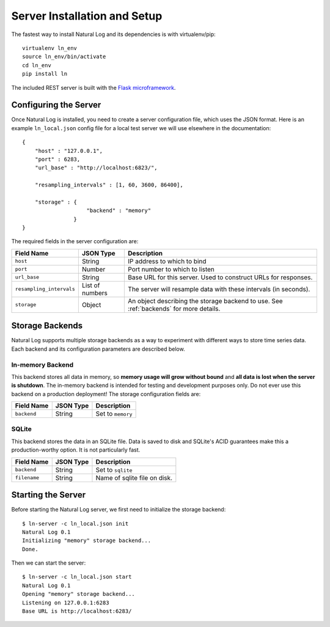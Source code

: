 Server Installation and Setup
=============================

The fastest way to install Natural Log and its dependencies is with virtualenv/pip::

    virtualenv ln_env
    source ln_env/bin/activate
    cd ln_env
    pip install ln

The included REST server is built with the `Flask microframework <http://flask.pocoo.org/>`_.


.. _server-config:

Configuring the Server
----------------------
Once Natural Log is installed, you need to create a server configuration file, which uses the JSON format.  Here is an example ``ln_local.json`` config file for a local test server we will use elsewhere in the documentation::

    {
        "host" : "127.0.0.1",
        "port" : 6283,
        "url_base" : "http://localhost:6823/",

        "resampling_intervals" : [1, 60, 3600, 86400],

        "storage" : {
                        "backend" : "memory"
                    }
    }

The required fields in the server configuration are:

==========================  ===============  ======================
Field Name                  JSON Type        Description
==========================  ===============  ======================
``host``                    String           IP address to which to bind
``port``                    Number           Port number to which to listen
``url_base``                String           Base URL for this server.  Used to construct URLs for responses.
``resampling_intervals``    List of numbers  The server will resample data with these intervals (in seconds).
``storage``                 Object           An object describing the storage backend to use.  See :ref:`backends` for more details.
==========================  ===============  ======================


.. _backends:

Storage Backends
----------------
Natural Log supports multiple storage backends as a way to experiment with different ways to store time series data.  Each backend and its configuration parameters are described below.


In-memory Backend
^^^^^^^^^^^^^^^^^
This backend stores all data in memory, so **memory usage will grow without bound** and **all data is lost when the server is shutdown**.  The in-memory backend is intended for testing and development purposes only.  Do not ever use this backend on a production deployment!  The storage configuration fields are:

==========================  ===============  ======================
Field Name                  JSON Type        Description
==========================  ===============  ======================
``backend``                 String           Set to ``memory``
==========================  ===============  ======================


SQLite
^^^^^^
This backend stores the data in an SQLite file.  Data is saved to disk and SQLite's ACID guarantees make this a production-worthy option.  It is not particularly fast.

==========================  ===============  ======================
Field Name                  JSON Type        Description
==========================  ===============  ======================
``backend``                 String           Set to ``sqlite``
``filename``                String           Name of sqlite file on disk.
==========================  ===============  ======================


Starting the Server
-------------------
Before starting the Natural Log server, we first need to initialize the storage backend::

    $ ln-server -c ln_local.json init
    Natural Log 0.1
    Initializing "memory" storage backend...
    Done.

Then we can start the server::

    $ ln-server -c ln_local.json start
    Natural Log 0.1
    Opening "memory" storage backend...
    Listening on 127.0.0.1:6283
    Base URL is http://localhost:6283/


